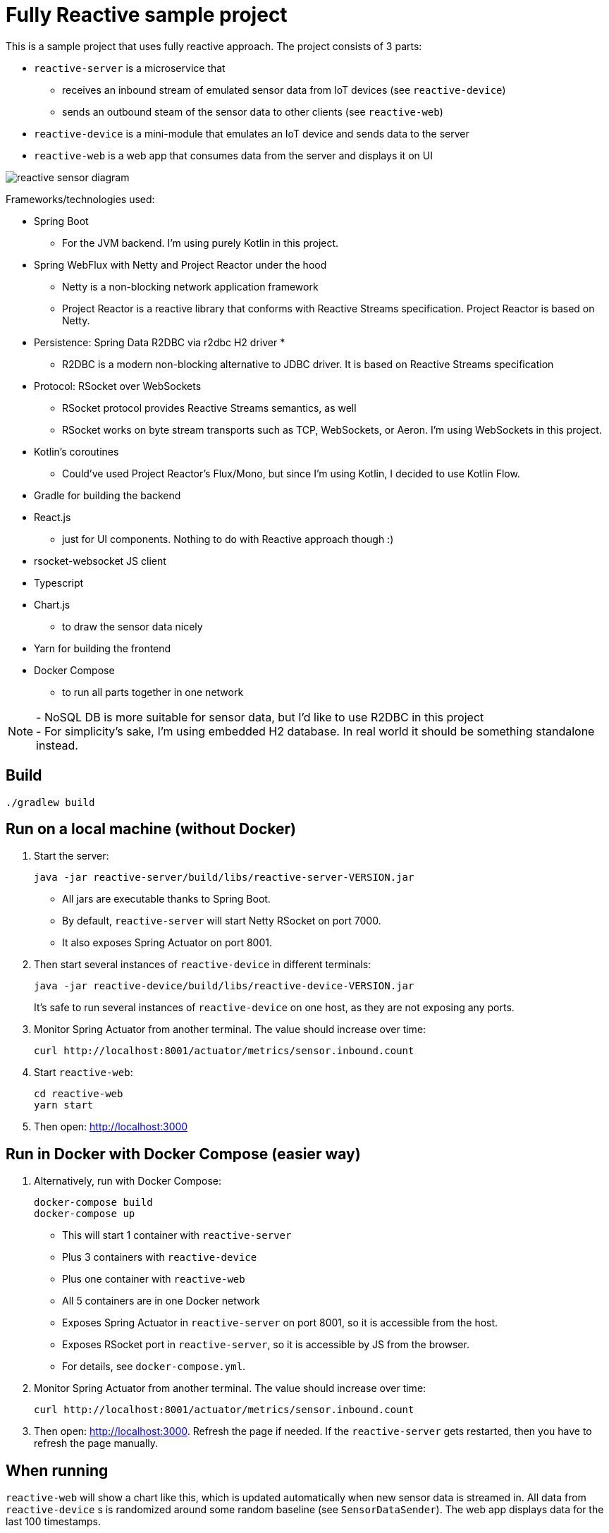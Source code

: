 = Fully Reactive sample project

This is a sample project that uses fully reactive approach.
The project consists of 3 parts:

- `reactive-server` is a microservice that
* receives an inbound stream of emulated sensor data from IoT devices (see `reactive-device`)
* sends an outbound steam of the sensor data to other clients (see `reactive-web`)
- `reactive-device` is a mini-module that emulates an IoT device and sends data to the server
- `reactive-web` is a web app that consumes data from the server and displays it on UI

image::docs/images/reactive-sensor-diagram.png[]

Frameworks/technologies used:

- Spring Boot
    * For the JVM backend. I'm using purely Kotlin in this project.
- Spring WebFlux with Netty and Project Reactor under the hood
    * Netty is a non-blocking network application framework
    * Project Reactor is a reactive library that conforms with Reactive Streams specification. Project Reactor is based on Netty.
- Persistence: Spring Data R2DBC via r2dbc H2 driver *
    * R2DBC is a modern non-blocking alternative to JDBC driver. It is based on Reactive Streams specification
- Protocol: RSocket over WebSockets
    * RSocket protocol provides Reactive Streams semantics, as well
    * RSocket works on byte stream transports such as TCP, WebSockets, or Aeron. I'm using WebSockets in this project.
- Kotlin's coroutines
    * Could've used Project Reactor's Flux/Mono, but since I'm using Kotlin, I decided to use Kotlin Flow.
- Gradle for building the backend
- React.js
    * just for UI components. Nothing to do with Reactive approach though :)
- rsocket-websocket JS client
- Typescript
- Chart.js
    * to draw the sensor data nicely
- Yarn for building the frontend
- Docker Compose
    * to run all parts together in one network

NOTE: - NoSQL DB is more suitable for sensor data, but I'd like to use R2DBC in this project +
- For simplicity’s sake, I'm using embedded H2 database. In real world it should be something standalone instead.


== Build

    ./gradlew build

== Run on a local machine (without Docker)

. Start the server:

    java -jar reactive-server/build/libs/reactive-server-VERSION.jar

- All jars are executable thanks to Spring Boot.
- By default, `reactive-server` will start Netty RSocket on port 7000.
- It also exposes Spring Actuator on port 8001.

. Then start several instances of `reactive-device` in different terminals:

    java -jar reactive-device/build/libs/reactive-device-VERSION.jar
+
It's safe to run several instances of `reactive-device` on one host, as they are not exposing any ports.

. Monitor Spring Actuator from another terminal. The value should increase over time:

    curl http://localhost:8001/actuator/metrics/sensor.inbound.count

. Start `reactive-web`:

    cd reactive-web
    yarn start

. Then open: http://localhost:3000

== Run in Docker with Docker Compose (easier way)

. Alternatively, run with Docker Compose:

    docker-compose build
    docker-compose up

- This will start 1 container with `reactive-server`
- Plus 3 containers with `reactive-device`
- Plus one container with `reactive-web`
- All 5 containers are in one Docker network
- Exposes Spring Actuator in `reactive-server` on port 8001, so it is accessible from the host.
- Exposes RSocket port in `reactive-server`, so it is accessible by JS from the browser.
- For details, see `docker-compose.yml`.

. Monitor Spring Actuator from another terminal. The value should increase over time:

    curl http://localhost:8001/actuator/metrics/sensor.inbound.count

. Then open: http://localhost:3000. Refresh the page if needed. If the `reactive-server` gets restarted, then you have to refresh the page manually.


== When running

`reactive-web` will show a chart like this, which is updated automatically when new sensor data is streamed in.
All data from `reactive-device` s is randomized around some random baseline (see `SensorDataSender`).
The web app displays data for the last 100 timestamps.

image::docs/images/reactive-web-chart.png[]

You should also see incoming messages in the browser console:

----
Connecting via RSocket to ws://localhost:7000/rsocket MessageService.ts:19:8
Received
Object { temperature: 12.2178, location: "backyard", instant: Date Sun Apr 04 2021 14:07:51 GMT-0500 (Central Daylight Time), id: null }
SensorDataComponent.tsx:54:20
Received
Object { temperature: 50.6455, location: "room", instant: Date Sun Apr 04 2021 14:07:52 GMT-0500 (Central Daylight Time), id: null }
SensorDataComponent.tsx:54:20
Received
Object { temperature: 34.711, location: "garage", instant: Date Sun Apr 04 2021 14:07:52 GMT-0500 (Central Daylight Time), id: null }
SensorDataComponent.tsx:54:20
----

the same data in the `reactive-server` logs when it's coming in from `reactive-devices`:

----
sensor-server_1  | 2021-04-04 19:07:51.305 DEBUG 1 --- [or-http-epoll-5] p.s.r.server.service.SensorDataService   : Received SensorData(temperature=12.2178, location=backyard, instant=2021-04-04T19:07:51.224Z, id=null)
sensor-server_1  | 2021-04-04 19:07:52.080 DEBUG 1 --- [or-http-epoll-6] p.s.r.server.service.SensorDataService   : Received SensorData(temperature=50.6455, location=room, instant=2021-04-04T19:07:52.052Z, id=null)
sensor-server_1  | 2021-04-04 19:07:52.093 DEBUG 1 --- [or-http-epoll-7] p.s.r.server.service.SensorDataService   : Received SensorData(temperature=34.711, location=garage, instant=2021-04-04T19:07:52.063Z, id=null)
----
